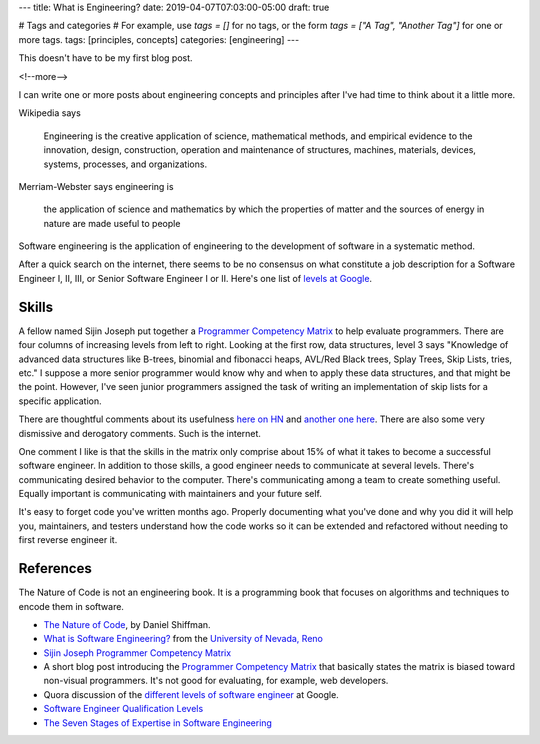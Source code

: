 ---
title: What is Engineering?
date: 2019-04-07T07:03:00-05:00
draft: true

# Tags and categories
# For example, use `tags = []` for no tags, or the form `tags = ["A Tag", "Another Tag"]` for one or more tags.
tags: [principles, concepts]
categories: [engineering]
---

This doesn't have to be my first blog post.

<!--more-->

I can write one or more posts about engineering concepts and principles after
I've had time to think about it a little more.

Wikipedia says

    Engineering is the creative application of science, mathematical methods,
    and empirical evidence to the innovation, design, construction, operation
    and maintenance of structures, machines, materials, devices, systems,
    processes, and organizations.

Merriam-Webster says engineering is

    the application of science and mathematics by which the properties of
    matter and the sources of energy in nature are made useful to people

Software engineering is the application of engineering to the development of
software in a systematic method.

After a quick search on the internet, there seems to be no consensus on what constitute a job description for a Software Engineer I, II, III, or Senior Software Engineer I or II. Here's one list of `levels at Google <https://www.quora.com/What-are-the-different-levels-of-software-engineers-at-Google>`_.

######
Skills
######

A fellow named Sijin Joseph put together a `Programmer Competency Matrix <http://sijinjoseph.com/2008/04/30/programmer-competency-matrix/>`_ to help evaluate programmers. There are four columns of increasing levels from left to right. Looking at the first row, data structures, level 3 says "Knowledge of advanced data structures like B-trees, binomial and fibonacci heaps, AVL/Red Black trees, Splay Trees, Skip Lists, tries, etc." I suppose a more senior programmer would know why and when to apply these data structures, and that might be the point. However, I've seen junior programmers assigned the task of writing an implementation of skip lists for a specific application.

There are thoughtful comments about its usefulness `here on HN <https://news.ycombinator.com/item?id=9341146>`_ and `another one here <https://news.ycombinator.com/item?id=4626695>`_. There are also some very dismissive and derogatory comments. Such is the internet.

One comment I like is that the skills in the matrix only comprise about 15% of what it takes to become a successful software engineer. In addition to those skills, a good engineer needs to communicate at several levels. There's communicating desired behavior to the computer. There's communicating among a team to create something useful. Equally important is communicating with maintainers and your future self.

It's easy to forget code you've written months ago. Properly documenting what you've done and why you did it will help you, maintainers, and testers understand how the code works so it can be extended and refactored without needing to first reverse engineer it.

##########
References
##########

The Nature of Code is not an engineering book. It is a programming book that focuses on algorithms and techniques to encode them in software.

* `The Nature of Code <https://natureofcode.com/book/>`_, by Daniel Shiffman.
* `What is Software Engineering? <https://www.unr.edu/cse/prospective-students/what-is-software-engineering>`_ from the `University of Nevada, Reno <https://www.unr.edu/>`_
* `Sijin Joseph Programmer Competency Matrix <https://sijinjoseph.com/programmer-competency-matrix/>`_
* A short blog post introducing the `Programmer Competency Matrix <http://sijinjoseph.com/2008/04/30/programmer-competency-matrix/>`_ that basically states the matrix is biased toward non-visual programmers. It's not good for evaluating, for example, web developers.
* Quora discussion of the `different levels of software engineer <https://www.quora.com/What-are-the-different-levels-of-software-engineers-at-Google>`_ at Google.
* `Software Engineer Qualification Levels <https://www.altexsoft.com/blog/business/software-engineer-qualification-levels-junior-middle-and-senior/>`_
* `The Seven Stages of Expertise in Software Engineering <http://www.wayland-informatics.com/The%20Seven%20Stages%20of%20Expertise%20in%20Software.htm>`_
